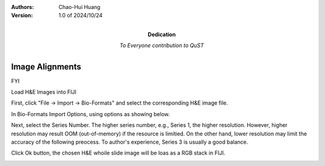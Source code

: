 .. qust documentation master file, created by
   sphinx-quickstart on Sat Sep 21 13:44:35 2024.
   You can adapt this file completely to your liking, but it should at least
   contain the root `toctree` directive.

:Authors:
    Chao-Hui Huang

:Version: 1.0 of 2024/10/24
:Dedication: To Everyone contribution to QuST

Image Alignments
================

FYI

Load H&E Images into FIJI

First, click "File -> Import -> Bio-Formats" and select the corresponding H&E image file.

.. image:: artifacts/fiji-file-import-bioformats.png
   :width: 640pt

In Bio-Formats Import Options, using options as showing below.

.. image:: artifacts/fiji-bioformats-import-options.png
   :width: 640pt

Next, select the Series Number. The higher series number, e.g., Series 1, the higher resolution. However, higher resolution may result OOM (out-of-memory) if the resource is limitied. On the other hand, lower resolution may limit the accuracy of the following preocess. To author's experience, Series 3 is usually a good balance.

.. image:: artifacts/fiji-bioformats-series-options.png
   :width: 640pt

Click Ok button, the chosen H&E whoile slide image will be loas as a RGB stack in FIJI.

.. image:: artifacts/fiji-wsi-he-stack.png
   :width: 640pt



